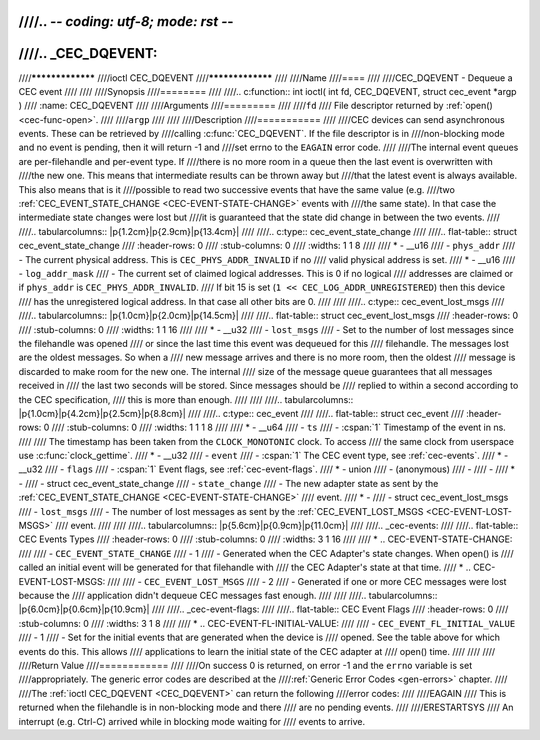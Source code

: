 ////.. -*- coding: utf-8; mode: rst -*-
////
////.. _CEC_DQEVENT:
////
////*****************
////ioctl CEC_DQEVENT
////*****************
////
////Name
////====
////
////CEC_DQEVENT - Dequeue a CEC event
////
////
////Synopsis
////========
////
////.. c:function:: int ioctl( int fd, CEC_DQEVENT, struct cec_event *argp )
////    :name: CEC_DQEVENT
////
////Arguments
////=========
////
////``fd``
////    File descriptor returned by :ref:`open() <cec-func-open>`.
////
////``argp``
////
////
////Description
////===========
////
////CEC devices can send asynchronous events. These can be retrieved by
////calling :c:func:`CEC_DQEVENT`. If the file descriptor is in
////non-blocking mode and no event is pending, then it will return -1 and
////set errno to the ``EAGAIN`` error code.
////
////The internal event queues are per-filehandle and per-event type. If
////there is no more room in a queue then the last event is overwritten with
////the new one. This means that intermediate results can be thrown away but
////that the latest event is always available. This also means that is it
////possible to read two successive events that have the same value (e.g.
////two :ref:`CEC_EVENT_STATE_CHANGE <CEC-EVENT-STATE-CHANGE>` events with
////the same state). In that case the intermediate state changes were lost but
////it is guaranteed that the state did change in between the two events.
////
////.. tabularcolumns:: |p{1.2cm}|p{2.9cm}|p{13.4cm}|
////
////.. c:type:: cec_event_state_change
////
////.. flat-table:: struct cec_event_state_change
////    :header-rows:  0
////    :stub-columns: 0
////    :widths:       1 1 8
////
////    * - __u16
////      - ``phys_addr``
////      - The current physical address. This is ``CEC_PHYS_ADDR_INVALID`` if no
////        valid physical address is set.
////    * - __u16
////      - ``log_addr_mask``
////      - The current set of claimed logical addresses. This is 0 if no logical
////        addresses are claimed or if ``phys_addr`` is ``CEC_PHYS_ADDR_INVALID``.
////	If bit 15 is set (``1 << CEC_LOG_ADDR_UNREGISTERED``) then this device
////	has the unregistered logical address. In that case all other bits are 0.
////
////
////.. c:type:: cec_event_lost_msgs
////
////.. tabularcolumns:: |p{1.0cm}|p{2.0cm}|p{14.5cm}|
////
////.. flat-table:: struct cec_event_lost_msgs
////    :header-rows:  0
////    :stub-columns: 0
////    :widths:       1 1 16
////
////    * - __u32
////      - ``lost_msgs``
////      - Set to the number of lost messages since the filehandle was opened
////	or since the last time this event was dequeued for this
////	filehandle. The messages lost are the oldest messages. So when a
////	new message arrives and there is no more room, then the oldest
////	message is discarded to make room for the new one. The internal
////	size of the message queue guarantees that all messages received in
////	the last two seconds will be stored. Since messages should be
////	replied to within a second according to the CEC specification,
////	this is more than enough.
////
////
////.. tabularcolumns:: |p{1.0cm}|p{4.2cm}|p{2.5cm}|p{8.8cm}|
////
////.. c:type:: cec_event
////
////.. flat-table:: struct cec_event
////    :header-rows:  0
////    :stub-columns: 0
////    :widths:       1 1 1 8
////
////    * - __u64
////      - ``ts``
////      - :cspan:`1` Timestamp of the event in ns.
////
////	The timestamp has been taken from the ``CLOCK_MONOTONIC`` clock. To access
////	the same clock from userspace use :c:func:`clock_gettime`.
////    * - __u32
////      - ``event``
////      - :cspan:`1` The CEC event type, see :ref:`cec-events`.
////    * - __u32
////      - ``flags``
////      - :cspan:`1` Event flags, see :ref:`cec-event-flags`.
////    * - union
////      - (anonymous)
////      -
////      -
////    * -
////      - struct cec_event_state_change
////      - ``state_change``
////      - The new adapter state as sent by the :ref:`CEC_EVENT_STATE_CHANGE <CEC-EVENT-STATE-CHANGE>`
////	event.
////    * -
////      - struct cec_event_lost_msgs
////      - ``lost_msgs``
////      - The number of lost messages as sent by the :ref:`CEC_EVENT_LOST_MSGS <CEC-EVENT-LOST-MSGS>`
////	event.
////
////
////.. tabularcolumns:: |p{5.6cm}|p{0.9cm}|p{11.0cm}|
////
////.. _cec-events:
////
////.. flat-table:: CEC Events Types
////    :header-rows:  0
////    :stub-columns: 0
////    :widths:       3 1 16
////
////    * .. _`CEC-EVENT-STATE-CHANGE`:
////
////      - ``CEC_EVENT_STATE_CHANGE``
////      - 1
////      - Generated when the CEC Adapter's state changes. When open() is
////	called an initial event will be generated for that filehandle with
////	the CEC Adapter's state at that time.
////    * .. _`CEC-EVENT-LOST-MSGS`:
////
////      - ``CEC_EVENT_LOST_MSGS``
////      - 2
////      - Generated if one or more CEC messages were lost because the
////	application didn't dequeue CEC messages fast enough.
////
////
////.. tabularcolumns:: |p{6.0cm}|p{0.6cm}|p{10.9cm}|
////
////.. _cec-event-flags:
////
////.. flat-table:: CEC Event Flags
////    :header-rows:  0
////    :stub-columns: 0
////    :widths:       3 1 8
////
////    * .. _`CEC-EVENT-FL-INITIAL-VALUE`:
////
////      - ``CEC_EVENT_FL_INITIAL_VALUE``
////      - 1
////      - Set for the initial events that are generated when the device is
////	opened. See the table above for which events do this. This allows
////	applications to learn the initial state of the CEC adapter at
////	open() time.
////
////
////
////Return Value
////============
////
////On success 0 is returned, on error -1 and the ``errno`` variable is set
////appropriately. The generic error codes are described at the
////:ref:`Generic Error Codes <gen-errors>` chapter.
////
////The :ref:`ioctl CEC_DQEVENT <CEC_DQEVENT>` can return the following
////error codes:
////
////EAGAIN
////    This is returned when the filehandle is in non-blocking mode and there
////    are no pending events.
////
////ERESTARTSYS
////    An interrupt (e.g. Ctrl-C) arrived while in blocking mode waiting for
////    events to arrive.
